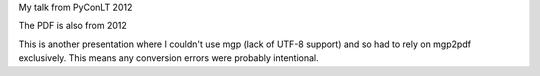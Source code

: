 My talk from PyConLT 2012

The PDF is also from 2012

This is another presentation where I couldn't use mgp (lack of UTF-8
support) and so had to rely on mgp2pdf exclusively.  This means any
conversion errors were probably intentional.
